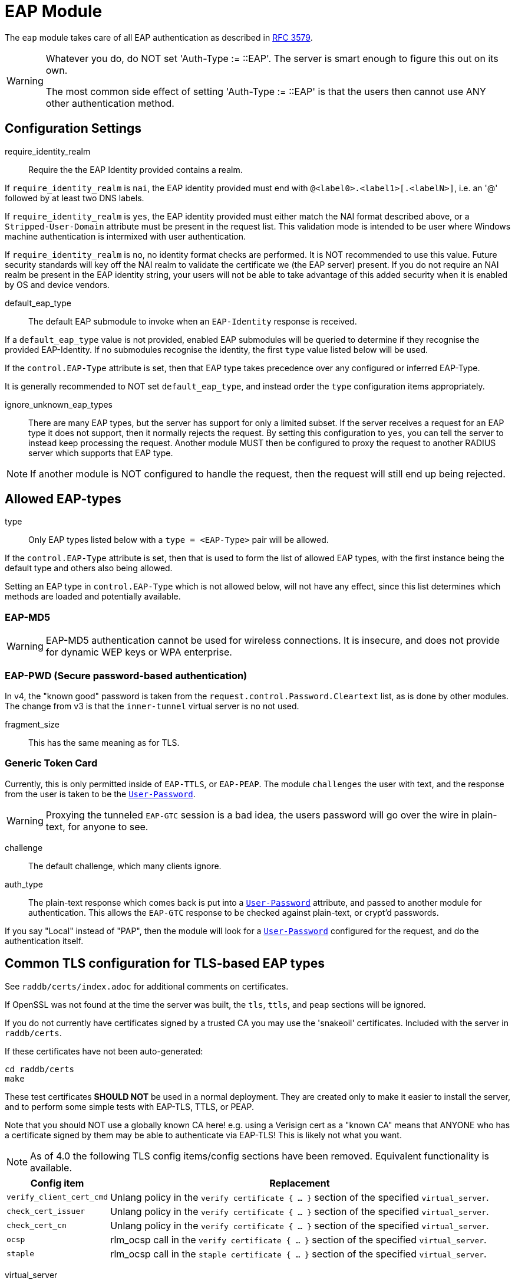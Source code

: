 



= EAP Module

The `eap` module takes care of all EAP authentication as described in https://tools.ietf.org/html/rfc3579[RFC 3579].

[WARNING]
====
Whatever you do, do NOT set 'Auth-Type := ::EAP'.  The server is smart enough
to figure this out on its own.

The most common side effect of setting 'Auth-Type := ::EAP' is that the users
then cannot use ANY other authentication method.
====



## Configuration Settings


require_identity_realm:: Require the the EAP Identity provided contains
a realm.

If `require_identity_realm` is `nai`, the EAP identity provided must
end with `@<label0>.<label1>[.<labelN>]`, i.e. an '@' followed by at least
two DNS labels.

If `require_identity_realm` is `yes`, the EAP identity provided must
either match the NAI format described above, or a `Stripped-User-Domain`
attribute must be present in the request list.
This validation mode is intended to be user where Windows machine
authentication is intermixed with user authentication.

If `require_identity_realm` is `no`, no identity format checks are performed.
It is NOT recommended to use this value.  Future security standards will
key off the NAI realm to validate the certificate we (the EAP server) present.
If you do not require an NAI realm be present in the EAP identity string,
your users will not be able to take advantage of this added security when
it is enabled by OS and device vendors.



default_eap_type:: The default EAP submodule to invoke when an `EAP-Identity`
response is received.

If a `default_eap_type` value is not provided, enabled EAP submodules will be
queried to determine if they recognise the provided EAP-Identity.
If no submodules recognise the identity, the first `type` value listed below
will be used.

If the `control.EAP-Type` attribute is set, then that EAP type takes precedence
over any configured or inferred EAP-Type.

It is generally recommended to NOT set `default_eap_type`, and instead order
the `type` configuration items appropriately.



ignore_unknown_eap_types::

There are many EAP types, but the server has support for only a
limited subset.  If the server receives a request for an EAP type it
does not support, then it normally rejects the request.  By setting
this configuration to `yes`, you can tell the server to instead keep
processing the request.  Another module MUST then be configured to
proxy the request to another RADIUS server which supports that EAP
type.

NOTE: If another module is NOT configured to handle the request, then the
request will still end up being rejected.



## Allowed EAP-types

type:: Only EAP types listed below with a `type = <EAP-Type>` pair will be allowed.

If the `control.EAP-Type` attribute is set, then that is used to form the list of
allowed EAP types, with the first instance being the default type and others also
being allowed.

Setting an EAP type in `control.EAP-Type` which is not allowed below, will not have
any effect, since this list determines which methods are loaded and potentially
available.



### EAP-MD5

WARNING: EAP-MD5 authentication cannot be used for wireless
connections.  It is insecure, and does not provide for dynamic WEP
keys or WPA enterprise.




### EAP-PWD (Secure password-based authentication)

In v4, the "known good" password is taken from the `request.control.Password.Cleartext` list,
as is done by other modules. The change from v3 is that the `inner-tunnel` virtual server
is no not used.




fragment_size:: This has the same meaning as for TLS.



### Generic Token Card

Currently, this is only permitted inside of `EAP-TTLS`, or `EAP-PEAP`.
The module `challenges` the user with text, and the response from the
user is taken to be the `link:https://freeradius.org/rfc/rfc2865.html#User-Password[User-Password]`.

WARNING: Proxying the tunneled `EAP-GTC` session is a bad idea, the users
password will go over the wire in plain-text, for anyone to see.


challenge:: The default challenge, which many clients ignore.



auth_type::

The plain-text response which comes back is put into a
`link:https://freeradius.org/rfc/rfc2865.html#User-Password[User-Password]` attribute, and passed to another module for
authentication.  This allows the `EAP-GTC` response to be
checked against plain-text, or crypt'd passwords.

If you say "Local" instead of "PAP", then the module will
look for a `link:https://freeradius.org/rfc/rfc2865.html#User-Password[User-Password]` configured for the request, and do
the authentication itself.



## Common TLS configuration for TLS-based EAP types

See `raddb/certs/index.adoc` for additional comments on certificates.

If OpenSSL was not found at the time the server was built, the `tls`,
`ttls`, and `peap` sections will be ignored.

If you do not currently have certificates signed by a trusted CA you
may use the 'snakeoil' certificates. Included with the server in
`raddb/certs`.

If these certificates have not been auto-generated:

  cd raddb/certs
  make

These test certificates *SHOULD NOT* be used in a normal
deployment.  They are created only to make it easier to
install the server, and to perform some simple tests with
EAP-TLS, TTLS, or PEAP.

Note that you should NOT use a globally known CA here!
e.g. using a Verisign cert as a "known CA" means that
ANYONE who has a certificate signed by them may be able to
authenticate via EAP-TLS!  This is likely not what you
want.


[NOTE]
====
As of 4.0 the following TLS config items/config sections have been
removed.  Equivalent functionality is available.
====

[options="header,autowidth"]
|===
| Config item | Replacement

| `verify_client_cert_cmd`
| Unlang policy in the `verify certificate { ... }` section of the specified `virtual_server`.

| `check_cert_issuer`
| Unlang policy in the `verify certificate { ... }` section of the specified `virtual_server`.

| `check_cert_cn`
| Unlang policy in the `verify certificate { ... }` section of the specified `virtual_server`.

| `ocsp`
| rlm_ocsp call in the `verify certificate { ... }` section of the specified `virtual_server`.

| `staple`
| rlm_ocsp call in the `staple certificate { ... }` section of the specified `virtual_server`.
|===


virtual_server:: The virtual server used for checking and saving TLS data.

When the module receives certificate checks and stateful
session resumption requests, that information will be passed
through a virtual server.  This virtual server typically runs
policies which verifies the certificate, or loads / stores
session resumption data.

The virtual server must specify `namespace = tls`, and may contain
the following sections:

[options="header,autowidth"]
|===
| Section | Purpose

| `load session { ... }`
| Load stateful session information from a cache.

| `store session { ... }`
| Store stateful session information in a cache.

| `clear session { ... }`
| Clear stateful session information from a cache.

| `verify certificate { ... }`
| Apply policies based on the client certificate presented.

| `staple certificate { ... }`
| Gather stapling information for one or more of our certificates.
|===

More information about the various sections can be found in the virtual server
xref:reference:raddb/sites-available/tls-session.adoc[sites-available/tls-session].


auto_chain::

OpenSSL will automatically create certificate chains, unless
we tell it to not do that.  The problem is that it sometimes
gets the chains right from a certificate signature view, but
wrong from the clients view.

NOTE: When setting `auto_chain = no`, the server `chain {}`
section(s) below MUST include the full certificate chain.



.A chain of certificates to present to the client

Multiple chain sections can be specified to allow different
chains for different key types (RSA, DSA, DH, EC).

If multiple chains for the same key type are specified
the last chain to be processed will be used for that
key type.

WARNING: The server automatically selects a chain based on
the cipher agreed by the client and server. For example, if
the client includes ECC ciphers in its request, but the
server only has an RSA certificate, then the authentication
is likely to fail.  i.e. The client is asking the server to
use an ECC cipher and ECC certificate, but the server has no
ECC certificate available.

The key type does not need to be explicitly specified as
it is determined from the provided certificate.


format:: The format of the certificate(s) and private key file.

May be one of `PEM`, `DER` or `ASN1` (ASN1 is an alias for `DER`).

Most Linux systems use PEM format.  Windows and other
systems usually use DER.



certificate_file:: File which contains the certificate presented
as the "server certificate" to the client.

If the PEM format is used, the `certificate_file`
should contain the server certificates, along with
any intermediate CAs up to the root CA.  The client
is not normally configured with the intermediate CAs,
but it needs them to verify the server certificate.
The server therefore has to supply the intermediate
CAs to the client during the authentication process.

[NOTE]
====
If `verify_mode` (below) is set to `hard` or `soft`
all intermediary CAs and the Root CA need to be
included in the `certificate_file`.

If the file includes multiple certificates, they MUST
be listedin order from server certificate (first in
the file) to intermediary CAs (second) to Root CA
(last in the file) as per https://tools.ietf.org/html/rfc4346#section-7.4.2[RFC 4346 Section 7.4.2] (see
certificate_list)

If the DER format is used, the `certificate_file`
should contain ONLY the server's certificate.  One
or more `ca_file` items should be used to load
the intermediate CAs and the Root CA.
====

We recommend using `ca_file` to load the
root CAs, instead of putting them in the
`certificate_file`.



ca_file::  File which contains the root CA.

THis configuration item allows the server to load
additional intermediate CA or Root CA when creating
certificate chains.  Multiple "ca_file"
configurations items may be specified in order to
load multiple certificates.

When multiple `ca_file` entries are used, the server
will still present only one server certificate (from
`certificate_file`) to the clients.  The main use for
multiple `ca_file` entries is to permit the use of
EAP-TLS with client certificates from multiple Root
CAs.

If the root CA does not issue client certificates, or
if only one root CA is , then the `ca_file`
configuration can be commented out (at least when PEM
format is used).



private_key_password:: The password which is used to encrypt the private key.

If the private key is not encrypted, this configuration item
will have no effect.

In general, there is little security benefit in
encrypting the `private_key_file` with a password.



private_key_file:: File which contains the private key.

If the Private key & Certificate are located in the same file,
then `private_key_file` & `certificate_file` must contain the
same file name.



verify_mode:: How we verify the certificate chain.

During startup the server attempts to precompile the certificate chain
from server certificate to Root CA.  This configuration item specifies
what happens if compilation fails.

[options="header,autowidth"]
|===
| Error | Description
| hard  | Error out if we cannot build a complete certificate chain.
| soft  | Warn if we cannot build a complete certificate chain.
| none  | Stay silent if we cannot build a complete certificate chain.
|===

The default is `hard`.  The only time this should be changed is if
you want to limit the number of intermediary CAs sent to the
client by not including them in the chain.

[NOTE]
====
  * Depending on the value of `auto_chain` we may still be able to
  build a complete chain, but this will be done at runtime.

  * `auto_chain` has no effect on which certificates are considered
for pre-compilation.  Only those listed in this `chain {}` section
will be used.
====



include_root_ca:: Whether or not the root CA is included in the
certificate chain.

The Root CA should already be known/trusted by the client so it is
usually not needed unless the client is particularly poorly behaved.

NOTE: The Root CA must still be available for creating certificate chains to
succeed even if `include_root_ca = no`.

Default: `no`.



### ECC certificate chain for key agility

This is disabled by default, see the warning above.

If your supplicants propose a mix of different
types of ciphers _and_ have all of the CA keys for
each type of certificate, then multiple chains can be
enabled simultaneously.



## Server certificate

The server certificate may also be specified at
runtime on a per session basis.  In that use-case,
the certificate file must consist of the
certificate and private key, PEM encoded.  The
password should either be set above with
`password`, or the certificate should have no
password.

The file should be provided as the attribute:

    control.TLS-Session-Cert-File

If there are any errors loading or verifying the
certificate, then authentication will fail.

This configuration can be used to periodically
verify correct supplicant behaviour, by presenting
an untrusted or invalid server certificate and
verifying that the supplicant returns the correct
TLS alert (available in Module-Failure-Message).

NOTE: After receiving a fatal alert, TLS negotiation
cannot continue, but as most supplicants will retry
enthusiastically, so this probably won't be an issue.



ca_file:: Trusted Root CA list

ALL of the CA's in this list will be trusted to issue client
certificates for authentication.

NOTE: You should not use a public CA here.  This should either be
set to a certificate chain for your institution's CA,
or to a self signed Root CA.



psk_identity:: Default identity to present for PSK.

If OpenSSL supports TLS-PSK, then we can use a PSK identity
and (hex) password.

If using a fixed identity, it must be the same on
the client.  The passphrase must be a hex value,
and can be up to 256 hex characters.



WARNING: Dynamic queries for the `PSK`.  If `TLS-PSK` is used,
and `psk_query` is set, then you MUST NOT use
`psk_identity` or `psk_hexphrase`.



psk_query:: Dynamically obtain the PSK from a query.

Instead, use a dynamic expansion similar to the one
below.  It keys off of TLS-PSK-Identity.  It should
return a of string no more than 512 hex characters.
That string will be converted to binary, and will
be used as the dynamic PSK hexphrase.

Note that this query is just an example.  You will
need to customize it for your installation.



For DH cipher suites to work, you have to run OpenSSL to
create the DH file first:

	openssl dhparam -out certs/dh 2048

The DH parameters will usually be ignored in FIPS mode.



fragment_size:: Limit for size of EAP fragments.

This can never exceed the size of a RADIUS packet (4096
bytes), and is preferably less than half of that, to leave
room for other attributes in RADIUS packet.  In most cases,
the maximum EAP packet length is limited to the Ethernet MTU,
which between `1500 - 1600` bytes.

In these cases, fragment size should be `1024` or less.  Note
also that the EAP RFCs say that EAP implementations MUST use
fragments of at least 1020 bytes!  Many implementations will
work with smaller values, but it is not guaranteed.



ca_path:: Directory where additional CAs are located.

After placing files in this directory, the OpenSSL command
`c_rehash` should be used to update the local files used by OpenSSL.

Most systems will only use one server certificate,
and one root CA.  Where client certificates are
used, they are usually also issued from that same
root CA.  In which case the `ca_path` configuration
is not necessary.  All certificates can be placed
into the file which is configured in `certificate_file`.

The main reason to use multiple `ca_file` entries,
or the `ca_path` configuration, is when the server
is expected to authenticate client certificates issued by multiple CAs.



cipher_list:: Set the list of allowed TLS cipher suites.

The format is listed by OpenSSL in `man 1 ciphers`.

NOTE: For `EAP-FAST`, use "ALL:!EXPORT:!eNULL:!SSLv2"



cipher_server_preference:: Prefer the server cipher list.

If enabled, OpenSSL will use the server cipher list (possibly
defined by the `cipher_list` option above) for choosing right
cipher suite, instead of using the client-specified list which is
OpenSSl default behavior. Having it set to 'yes' is best
practice for TLS.



tls_max_version:: Maximum TLS version we allow.

[NOTE]
====
  * SSLv2 and SSLv3 are permanently disabled due to security
issues.

  * We STRONGLY RECOMMEND that TLS 1.0 and TLS 1.1 be disabled.
They are insecure and SHOULD NOT BE USED.
====



tls_min_version:: Minimum TLS version we allow.

[NOTE]
====
Prevents versions < tls_min_version from being negotiated.
In general the higher the tls_min_version the more secure
the protocol, but the narrower the range of supported TLS
clients.

SSLv2 and SSLv3 are permanently disabled due to security
issues.
====



ecdh_curve:: Elliptical cryptography configuration.

Should be a colon-separated list of curve names.

For supported curve names, please run the command:

openssl ecparam -list_curves



verify:: Parameters for controlling client cert chain
verification.

Certificate verification is performed in two phases.
The first is handled by the SSL library which checks
whether a trusted chain of certificates can be built
between the certificates loaded from `ca_file` or
found in `ca_path`.

The second (optional) phase is performed using the
`verify * { ... }` sections of the tls
`virtual_server`.


mode:: Which certificates in the verification chain
should be checked.

Certificate verification is performed in two phases.
The first is handled by the SSL library which checks
whether a trusted chain of certificates can be built
between the certificates loaded from `ca_file` or
found in `ca_path`.

The SSL library also checks that the the correct usage
OIDs are present in the presented client certificate
and that none of the certificates have expired.

[options="header,autowidth"]
|===
| Value | Description

| `disabled`
| Don't verify any certificates.

| `all`
| Verify all certificates.  Check none have been
  revoked via CRL, and that all are trusted.

| `untrusted`
| Verify all untrusted certificates,
  i.e. those which were presented by the client
  and not loaded on startup.

| `client-and-issuer`
| Verify the client certificate and its issuer.

| `client`
| Only verify the client certificate.
|===

It is recommended to leave mode as `all` except
when debugging, or in an emergency situation.



attribute_mode:: Which client certificates should
be converted to attributes for use in the
`verify * { ... }` sections of the specified
`virtual_server`.

Attributes created during certificate processing
will be placed in the `session-state` list.
This is to simplify session-resumption, as the
contents of this list also contains session data
for stateful resumption, and this list is encoded
in the session-ticket for stateless resumption.

[options="header,autowidth"]
|===
| Value | Description

| `disabled`
| Don't produce any attributes.

| `all`
| Create attributes for all certificates from
  the root, to the presented client certificate.

| `untrusted`
| Create attributes for untrusted certificates,
  i.e. those which were presented by the client
  and not loaded on startup.

| `client-and-issuer`
| Create attributes for the client certificate
  and its issuer.

| `client`
| Only create attributes for the client
  certificate.
|===

[NOTE]
====
Attribute generation is only performed on full
handshake, or where we detect that attributes
are missing from the `session-state` list during
stateful session-resumption.

Certificate attributes will usually be retrieved
from the the session-ticket in the case of
stateless session-resumption.
====



check_crl:: Check the Certificate Revocation List.

Will check CRLs for all certificates in the certificate chain.

1. Copy CA certificates and CRLs to same directory.
2. Execute `c_rehash <CA certs&CRLs Directory>`. `c_rehash` is
   OpenSSL's command.
3. uncomment the lines below.
4. Restart radiusd.



allow_expired_crl:: Accept an expired Certificate Revocation List.



allow_not_yet_valid_crl:: Accept a not-yet-valid Certificate Revocation List.


### TLS Session resumption

Once authentication has completed, the TLS client may be
provided with a session ticket which it presents
during the next authentication attemp.

Presenting a session ticket allows the client to skip the
majority of TLS tunnel setup during its next authentication
session.  It also means that any "inner" authentication is
skipped, which means that any "inner" policies need to be
cached.

Enabling `Session-Resumption` is highly recommended for sites
using slow authentication backends such as winbindd/Active
Directory, and for access federations operating over the
internet, such as Eduroam.

For EAP-TLS, the server also caches the client certificate,
as it is not supplied during session resumption.  Caching the
client certificate allows the server to re-apply policy rules
for the client certificate, along with certificate expiry time.

Many of the configuration items in this section increase
security, but are disabled by default.  The intent is to
allow the server to work in the widest possible
circumstances, while still being reasonably secure.  In the
most common case (single EAP module, single server
certificate), this configuration is acceptable.

However, we still recommend enabling all of the security
configurations below.  If enabling them does not cause an
issue in your environment, then there is no cost to leaving
them enabled.  They should only be disabled if clients are
unable to connect when the configurations are enabled.

[NOTE]
====
You must ensure that any attributes required for policy
decisions are cached along with the TLS session
data. This is usually done by placing policy attributes in the
`session-state` list, or in the case of EAP-PEAP, EAP-TTLS and
EAP-FAST, the `parent.session-state` list (i.e. in the request
which sets up the TLS part of the authentication attempt).

Caching this data means that the policies are cached at the
same time as, and along with the session resumption data.  In
most cases, it is sufficient to cache the name of a policy,
so that the named policy can be re-applied on session resumption.
====


mode:: What type of session caching should be allowed.

[options="header,autowidth"]
|===
| Value | Description

| `disabled`
| Don't allow any kind of session resumption.

| `stateful`
| Use <= TLS 1.2 style stateful session resumption.
  A unique session-identifier is provided to the client.
  The client provides this identifier during the next
  authentication attempt, and we lookup session information
  based on this identifier.
  A `virtual_server` with `load session { ... }`,
  `store session { ... }` and `clear session { ... }`
  sections must be configured.

| `stateless`
| Allow session-ticket based resumption.  This requires no
  external support.  All information required for resumption
  is sent to the TLS client in an encrypted session-ticket.
  The client returns this ticket during the next
  authentication attempt.

| `auto`
| Choose an appropriate session resumption type based on
  the TLS version used and whether a `virtual_server` is
  configured and has the required `session` sections.
|===

It is recommended to set `mode = auto` *and* to provide a
correctly configured `virtual_server`.

Some clients such as wpa_supplicant do not allow
session tickets by default for TLS < 1.3.


name:: Name of the context used for TLS sessions.

This name associates the TLS sessions with a
"namespace" so that they cannot be used for purposes
other than the original (intended) use-case.  This
configuration helps to prevent accidental "leakage"
of session tickes.  For example, if the server uses
multiple server certs, an attacker could try to get a
session ticket for one server identity, and then
resume the session for a different server identity.
Using a session ticket "namespace" makes these
attacks impossible.

If you wish to share session resumption data between
multiple EAP modules or virtual servers, they must
all use the same `name`.

To disable - set to a zero length string "".

NOTE: OpenSSL only allows 32 bytes of session ctx, so
the value provided here is first hashed with SHA256
before being passed to OpenSSL.



lifetime:: The period for which a resumable session remains vali.d

Default is 24hrs in line with https://tools.ietf.org/html/rfc4346[RFC 4346].  https://tools.ietf.org/html/rfc8446[RFC 8446]
requires that ticket lifetimes must not be more than
7 days.



require_extended_master_secret:: Only allow session
resumption if an extended master secret has been
created.  This requires client support.

Extended Master Secrets (https://tools.ietf.org/html/rfc7627[RFC 7627]) are required to
prevent MITM attacks, where the attacker can resume
a session if it can insert itself into the path between
the TLS client and TLS server.

See more at https://mitls.org/pages/attacks/3SHAKE

WARNING: This attack is undetectable by the client.



require_perfect_forward_secrecy:: Only allow session
resumption if a cipher which would allow perfect
forward secrecy has been selected.



session_ticket_key:: Key used to encrypt stateless
session tickets.

Sets a persistent key used to encrypt stateless session
tickets.  If this is not set, then a random key will be
chosen when the server starts.

Where a site has multiple RADIUS servers, it is
useful for them to share a common value for the
`session_ticket_key`.  That way a client can
authenticate against one server, get a session
ticket, and then have that session ticket validated
by a different server.  Such a configuration has
significant positive effects for increasing uptime,
and decreasing server load.

As the key length used by OpenSSL depends on the
version/flavour of OpenSSL being used, the value
provided is fed into a HKDF function (SHA256 of the
key plus "freeradius-session-ticket").  The output of
the HKDF is then used as input to the OpenSSL keying
function.

It is important that a strong key is chosen here.  If the
key were ever revealed, then an attacker could manipulate
the contents of a session ticket.  This could in turn
allow privilege escalation, or if OpenSSL's ticket parsing
code is less than perfect, buffer overflow attacks.



[NOTE]
====
As of 4.0 OpenSSL's internal cache has been disabled due to
scoping/threading issues.

The following configuration options are no longer
supported.  TLS session caching is now handled by
FreeRADIUS either using session-tickets (stateless),
or using TLS `virtual_server` and storing/retrieving
sessions to/from an external datastore (stateful).

  * `enable`
  * `persist_dir`
  * `max_entries`
====



### EAP-TLS

The common TLS configuration for TLS-based EAP types is given above
in the `tls-config { ... }` section.

Point to the common TLS configuration


require_client_cert:: Whether we require a client certificate.

`EAP-TLS` can work without a client certificate, but situations
whether this is useful are quite limited.

Currently only the Hotspot 2.0 R2 standard uses `EAP-TLS`
without a peer certificate.

This is to secure the SSID used to provide connectivity to the OSU
(Online Signup Server).

You can override this configuration item at run-time by setting:

  control.EAP-TLS-Require-Client-Cert = Yes/No



include_length:: Whether we include a length field in the TLS header.

If set to `yes`, the total length of the message is included
in every packet we send. If set to `no`, the total length of
the message is included only in the First packet of a
fragment series.

This configuration item is here only to work around
historical issues with misbehaving clients.  In most cases,
it does not need to be changed.



### EAP-TTLS

The TTLS module implements the `EAP-TTLS` protocol, which can be
described as EAP inside of Diameter, inside of TLS, inside of EAP,
inside of RADIUS.

NOTE: To use `EAP-TTLS `you must also configure an `inner` method in
`mods-enabled/eap_inner`.

Surprisingly, it works quite well.

When using `PAP`, `GTC`, or `MSCAHPv2` as an inner method, `EAP-TTLS`
is only secure if the supplicant validates the server certificate
presented.  If the client disables certificate validation, then an
attacker can pretend to be the server, and collect user credentials.


tls::  Point to the common TLS configuration

Which `tls-config` section the TLS negotiation parameters
are in - see `EAP-TLS` above for an explanation.



[WARNING]
====
Both `copy_request_to_tunnel` and `use_tunneled_reply` have been
removed in v4.0.

See the new policy `copy_request_to_tunnel` in
xref:reference:raddb/sites-available/inner-tunnel.adoc[sites-available/inner-tunnel], and in `policy.d/eap` for
more information.
====



virtual_server:: The virtual server used for "inner" authentication.

The inner tunneled request can be sent through a virtual
server which verifies the inner credentials.

If this entry is commented out, the inner tunneled request
will be sent through the virtual server which processed the
outer request.  This configuration is NOT RECOMMENDED.



include_length:: Whether we include a length fiel in the TLS header.

This has the same meaning, and overwrites, the same field in
the `tls` configuration, above.  The default value here is
`yes`.



require_client_cert:: Whether we require a client certificate.

`EAP-TTLS` does not require a client certificate.
However, you can require one by setting the
following option. You can also override this option by
setting:

  control.EAP-TLS-Require-Client-Cert = Yes

NOTE: The majority of supplicants do not support using a
client certificate with `EAP-TTLS`, so this option is unlikely
to be useful for most people.



### EAP-PEAP

The tunneled `EAP` session needs a default `EAP` type which is separate
from the one for the non-tunneled EAP module.  Inside of the TLS/PEAP
tunnel, we recommend using `EAP-MS-CHAPv2`.

When using `GTC`, or `MSCHAPv2` as an inner method, `PEAP` is only
secure if the supplicant is configured to validate the server
certificate.  See the comments above for EAP-TTLS about this topic.

#### Windows compatibility

[IMPORTANT]
====
  * If you see the server send an `link:https://freeradius.org/rfc/rfc2865.html#Access-Challenge[Access-Challenge]`, and the client never
sends another `link:https://freeradius.org/rfc/rfc2865.html#Access-Request[Access-Request]`, then	*STOP*!

  * The server certificate has to have special OID's in it, or else the
Microsoft clients will silently fail.  See the `scripts/xpextensions`
file for details, and the following page
http://support.microsoft.com/kb/814394/en-us

  * If is still doesn't work, and you're using Samba, you may be
encountering a Samba bug.
see: https://bugzilla.samba.org/show_bug.cgi?id=6563

  * Note that we do not necessarily agree with their explanation. but
the fix does appear to work.
====

NOTE: To use `PEAP` you must also configure an inner method in
`mods-enabled/eap_inner`.


tls::  Point to the common TLS configuration

Which `tls-config` section the TLS negotiation parameters are
in - see `EAP-TLS` above for an explanation.



default_eap_type:: The default EAP type proposed by the server inside of the tunnel.

The tunneled EAP session needs a default EAP type which is
separate from the one for the non-tunneled EAP module.
Inside of the PEAP tunnel, we recommend using MS-CHAPv2, as
that is the default type supported by Windows clients.



[NOTE]
====
Both `copy_request_to_tunnel` and `use_tunneled_reply` have been
removed in v4.0.

See the new policy `copy_request_to_tunnel` in
xref:reference:raddb/sites-available/inner-tunnel.adoc[sites-available/inner-tunnel], and in `policy.d/eap`
for more information.

====



virtual_server:: The virtual server used for "inner" authentication.

The inner tunneled request can be sent through a virtual
server which verifies the inner credentials.

If this entry is commented out, the inner tunneled request
will be sent through the virtual server which processed the
outer request.  This configuration is NOT RECOMMENDED.



require_client_cert:: Whether we require a client certificate.

Unlike `EAP-TLS`, `PEAP` does not require a client certificate.
However, you can require one by setting the following
option. You can also override this option by setting

control.EAP-TLS-Require-Client-Cert = Yes

NOTE: The majority of supplicants do not support using a
client certificate with `PEAP`, so this option is unlikely to
be useful for most people.



### EAP MS-CHAPv2

NOTE: This is the EAP MS-CHAPv2 sub-module, not the main `mschap`
module.

In order for this sub-module to work, the main `mschap` module MUST
ALSO be configured.

This module is the *Microsoft* implementation of `MS-CHAPv2` in `EAP`.
There is another (*incompatible*) implementation of `MS-CHAPv2 in `EAP` by
Cisco, which *FreeRADIUS does not support*.


auth_type:: Which "authenticate" section is used to authenticate the MS-CHAP data.



send_error:: Whether we send an MS-CHAP error on authentication failure.

In early versions of FreeRADIUS, the module never sent the
`link:https://freeradius.org/rfc/rfc2548.html#MS-CHAP-Error[MS-CHAP-Error]` message to the client.  This worked, but it had
issues when the cached password was wrong.  The server
  *should* send `E=691 R=0` to the client, which tells it to
prompt the user for a new password.

CAUTION: The default is `no`, which is known to work.  If you
set `send_error = yes`, then the error message will be sent
back to the client. This *may* help some clients work better,
but *may* also cause other clients to stop working.



identity:: The server identifier to send back in the challenge.

It should generally be the host name of the RADIUS server.
Or, some information which uniquely identifies it.



with_ntdomain_hack:: Windows clients send `link:https://freeradius.org/rfc/rfc2865.html#User-Name[User-Name]` in the
form of `DOMAIN\User`, but sometimes calculate the
challenge/response based only on the `User` portion.

Setting this value to `yes` makes FreeRADIUS use only the
"user" portion of the `link:https://freeradius.org/rfc/rfc2865.html#User-Name[User-Name]` for its MS-CHAP
calculations.

If this behavior seems weird and complicated, we agree.
There is no reason for the Windows systems to do something so
unfriendly.  All it does is make life difficult for the
administrator, who has to figure out why MS-CHAP is magically
failing.

Default is `no`.



### EAP-FAST

The FAST module implements the EAP-FAST protocol.

NOTE: To use `EAP-FAST` you must also configure an `inner` method in
`mods-enabled/eap_inner`.


tls::  Point to the common TLS configuration



cipher_list:: Set the list of allowed TLS cipher suites.

If `cipher_list` is set here, it will override the
`cipher_list` configuration from the `tls-common`
configuration.  The `EAP-FAST` module has its own override
for `cipher_list` because the specifications mandate a
different set of ciphers than are used by the other `EAP`
methods.

The `cipher_list` MUST include "ADH" for anonymous
provisioning.  This is not as straightforward as appending
"ADH" alongside "DEFAULT" as "DEFAULT" contains "!aNULL" so
instead it is recommended "ALL:!EXPORT:!eNULL:!SSLv2" is used

NOTE: for OpenSSL 1.1.0 and above you may need to add ":@SECLEVEL=0"



pac_lifetime:: PAC lifetime in seconds.

Default is: `seven days`



authority_identity:: Authority ID of the server.

if you are running a cluster of RADIUS servers, you should make
the value chosen here (and for `pac_opaque_key`) the same on all
your RADIUS servers.  This value should be unique to your
installation.  We suggest using a domain name.



pac_opaque_key:: Key sued to encrypt the PAC.

The PAC key must be exactly 32 bytes in size.

This value MUST be secret, and MUST be generated using
a secure method, such as via `openssl rand -hex 32`



virtual_server:: The virtual server used for "inner" authentication.



default_provisioning_eap_type:: Default provisioning EAP type.

Default is `mschapv2`



### EAP-SIM


virtual_server:: The EAP-SIM virtual server containing policy
sections.

This configuration must be set, EAP-SIM will not function
without it, as certain operations such as getting SIM vectors
require configuration for each user.



### EAP-AKA


prefer_aka_prime:: Send the AT_BIDDING attribute in
AKA-Challenge messages.

When AT_BIDDING is sent in a AKA-Challenge and the supplicant
supports EAP-AKA-Prime, https://tools.ietf.org/html/rfc5448[RFC 5448] states the supplicant
should abort the authentication attempt as a bidding down
attack may have occurred.

If a value is not provided for this configuration item
it will be determined automatically by whether the
EAP-AKA-Prime EAP method is enabled.



virtual_server:: The EAP-SIM virtual server containing policy
sections.

This configuration must be set, EAP-AKA will not function
without it, as certain operations such as getting vectors
require configuration for each user.



### EAP-AKA-Prime


virtual_server:: The EAP-SIM virtual server containing policy
sections.

This configuration must be set, EAP-AKA' will not function
without it, as certain operations such as getting vectors
require configuration for each user.



## Expansions

The rlm_eap module provides the below functions to interact with the `3GPP` and `SIM` protocols.

### %3gpp_temporary_id.decrypt('...)

TODO

.Return: _string_

.Example

[source,unlang]
----
TODO
----

.Output

```
TODO
```

### %3gpp_temporary_id.encrypt(...)

TODO

.Return: _string_

.Example

[source,unlang]
----
TODO
----

.Output

```
TODO
```

### %3gpp_temporary_id.key_index(...)

TODO

.Return: _string_

.Example

[source,unlang]
----
TODO
----

.Output

```
TODO
```

### %aka_sim_id_method(...)

TODO

.Return: _string_

.Example

[source,unlang]
----
TODO
----

.Output

```
TODO
```

### %aka_sim_id_type(...)

TODO

.Return: _string_

.Example

[source,unlang]
----
TODO
----

.Output

```
TODO
```

== Default Configuration

```
eap {
#	require_identity_realm = nai
#	default_eap_type = md5
	ignore_unknown_eap_types = no
	type = md5
#	type = pwd
	type = gtc
	type = tls
	type = ttls
	type = mschapv2
	type = peap
#	type = fast
#	type = aka
#	type = sim
	md5 {
	}
#	pwd {
#		group = 19
#		server_id = theserver@example.com
#		fragment_size = 1020
#	}
	gtc {
#		challenge = "Password: "
		auth_type = PAP
	}
	tls-config tls-common {
#		virtual_server = tls-session
#		auto_chain = no
		chain rsa {
#			format = "PEM"
			certificate_file = ${certdir}/rsa/server.pem
			ca_file = ${certdir}/rsa/ca.pem
			private_key_password = whatever
			private_key_file = ${certdir}/rsa/server.key
#			verify_mode = "hard"
			include_root_ca = no
		}
#		chain ecc {
#			certificate_file = ${certdir}/ecc/server.pem
#			ca_file = ${certdir}/ecc/ca.pem
#			private_key_password = whatever
#			private_key_file = ${certdir}/ecc/server.key
#		}
		ca_file = ${cadir}/rsa/ca.pem
#		psk_identity = "test"
#		psk_hexphrase = "036363823"
#		psk_query = "%sql(select hex(key) from psk_keys where keyid = '%{TLS-PSK-Identity}')"
		dh_file = ${certdir}/dh
#		fragment_size = 1024
		ca_path = ${cadir}
		cipher_list = "DEFAULT"
		cipher_server_preference = yes
#		tls_max_version = 1.2
#		tls_min_version = 1.2
		ecdh_curve = prime256v1
		verify {
#			mode = all
#			attribute_mode = client-and-issuer
#			check_crl = yes
#			allow_expired_crl = no
#			allow_not_yet_valid_crl = no
		}
		session {
#			mode = auto
#			name = "%{EAP-Type}%interpreter('server')"
#			lifetime = 86400
#			require_extended_master_secret = yes
#			require_perfect_forward_secrecy = no
#			session_ticket_key = "super-secret-key"
		}
	}
	tls {
		tls = tls-common
#		require_client_cert = yes
#		include_length = yes
	}
	ttls {
		tls = tls-common
		virtual_server = "inner-tunnel"
#		include_length = yes
#		require_client_cert = yes
	}
	peap {
		tls = tls-common
		default_eap_type = mschapv2
		virtual_server = "inner-tunnel"
#		require_client_cert = yes
	}
	mschapv2 {
#		auth_type = mschap
#		send_error = no
#		identity = "FreeRADIUS"
#		with_ntdomain_hack = yes
	}
	fast {
		tls = tls-common
		cipher_list = "ALL:!EXPORT:!eNULL:!SSLv2"
		pac_lifetime = 604800
		authority_identity = "1234"
		pac_opaque_key = "0123456789abcdef0123456789ABCDEF"
		virtual_server = inner-tunnel
#		default_provisioning_eap_type = mschapv2
	}
	sim {
		virtual_server = eap-aka-sim
	}
	aka {
#		prefer_aka_prime = yes
		virtual_server = eap-aka-sim
	}
	aka-prime {
		virtual_server = eap-aka-sim
	}
}
```

// Copyright (C) 2025 Network RADIUS SAS.  Licenced under CC-by-NC 4.0.
// This documentation was developed by Network RADIUS SAS.
